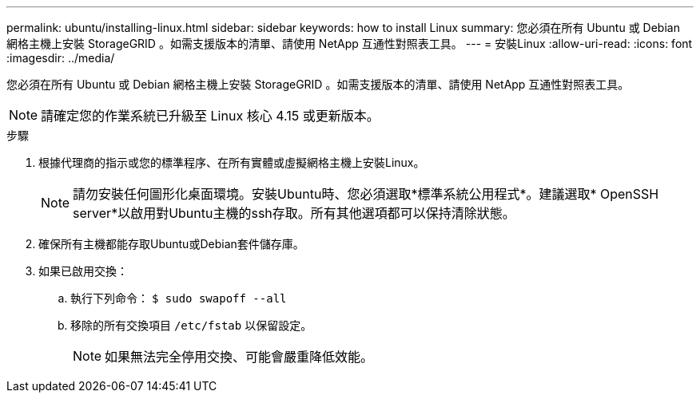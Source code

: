---
permalink: ubuntu/installing-linux.html 
sidebar: sidebar 
keywords: how to install Linux 
summary: 您必須在所有 Ubuntu 或 Debian 網格主機上安裝 StorageGRID 。如需支援版本的清單、請使用 NetApp 互通性對照表工具。 
---
= 安裝Linux
:allow-uri-read: 
:icons: font
:imagesdir: ../media/


[role="lead"]
您必須在所有 Ubuntu 或 Debian 網格主機上安裝 StorageGRID 。如需支援版本的清單、請使用 NetApp 互通性對照表工具。


NOTE: 請確定您的作業系統已升級至 Linux 核心 4.15 或更新版本。

.步驟
. 根據代理商的指示或您的標準程序、在所有實體或虛擬網格主機上安裝Linux。
+

NOTE: 請勿安裝任何圖形化桌面環境。安裝Ubuntu時、您必須選取*標準系統公用程式*。建議選取* OpenSSH server*以啟用對Ubuntu主機的ssh存取。所有其他選項都可以保持清除狀態。

. 確保所有主機都能存取Ubuntu或Debian套件儲存庫。
. 如果已啟用交換：
+
.. 執行下列命令： `$ sudo swapoff --all`
.. 移除的所有交換項目 `/etc/fstab` 以保留設定。
+

NOTE: 如果無法完全停用交換、可能會嚴重降低效能。




